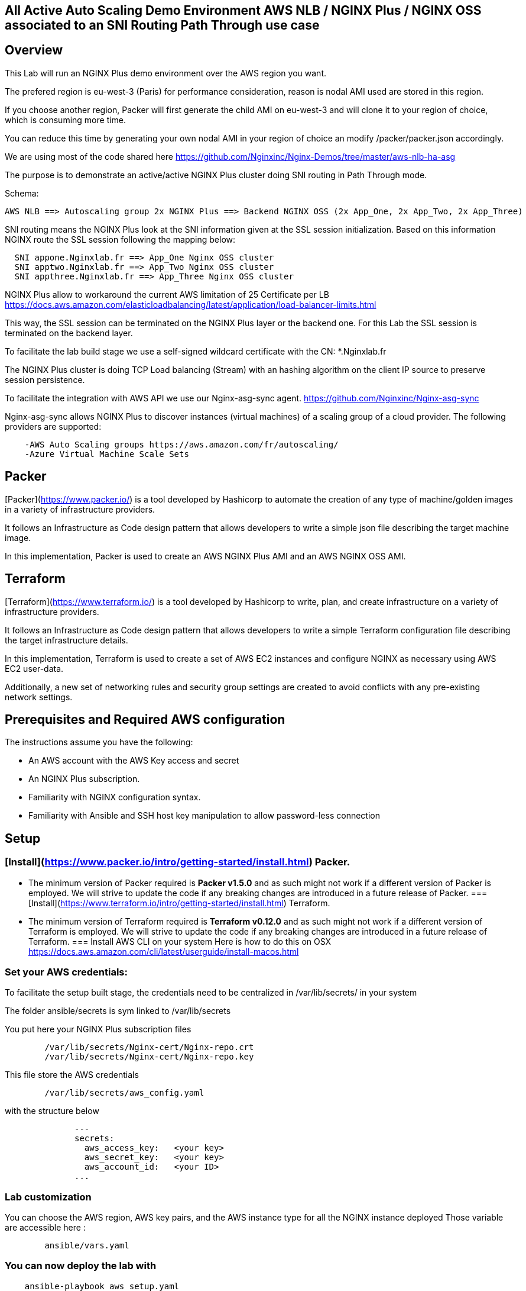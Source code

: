 == All Active Auto Scaling Demo Environment AWS NLB / NGINX Plus / NGINX OSS associated to an SNI Routing Path Through use case
:showtitle:
:toc: left

== Overview

This Lab will run an NGINX Plus demo environment over the AWS region you want.

The prefered region is eu-west-3 (Paris) for performance consideration, reason is nodal AMI used are stored in this region.

If you choose another region, Packer will first generate the child AMI on eu-west-3 and will clone it to your region of choice, which is consuming more time.

You can reduce this time by generating your own nodal AMI in your region of choice an modify /packer/packer.json accordingly.

We are using most of the code shared here https://github.com/Nginxinc/Nginx-Demos/tree/master/aws-nlb-ha-asg

The purpose is to demonstrate an active/active NGINX Plus cluster doing SNI routing in Path Through mode.

Schema:

----
AWS NLB ==> Autoscaling group 2x NGINX Plus ==> Backend NGINX OSS (2x App_One, 2x App_Two, 2x App_Three)
----

SNI routing means the NGINX Plus look at the SNI information given at the SSL session initialization.
Based on this information NGINX route the SSL session following the mapping below:
----
  SNI appone.Nginxlab.fr ==> App_One Nginx OSS cluster
  SNI apptwo.Nginxlab.fr ==> App_Two Nginx OSS cluster
  SNI appthree.Nginxlab.fr ==> App_Three Nginx OSS cluster
----

NGINX Plus allow to workaround the current AWS limitation of 25 Certificate per LB
https://docs.aws.amazon.com/elasticloadbalancing/latest/application/load-balancer-limits.html

This way, the SSL session can be terminated on the NGINX Plus layer or the backend one.
For this Lab the SSL session is terminated on the backend layer.

To facilitate the lab build stage we use a self-signed wildcard certificate with the CN: *.Nginxlab.fr

The NGINX Plus cluster is doing TCP Load balancing (Stream) with an hashing algorithm on the client IP source to preserve session persistence.

To facilitate the integration with AWS API we use our Nginx-asg-sync agent.
https://github.com/Nginxinc/Nginx-asg-sync

Nginx-asg-sync allows NGINX Plus to discover instances (virtual machines) of a scaling group of a cloud provider. The following providers are supported:
----
    -AWS Auto Scaling groups https://aws.amazon.com/fr/autoscaling/
    -Azure Virtual Machine Scale Sets
----
== Packer

[Packer](https://www.packer.io/) is a tool developed by Hashicorp to automate the creation of any type of machine/golden images in a variety of infrastructure providers.

It follows an Infrastructure as Code design pattern that allows developers to write a simple json file describing the target machine image.

In this implementation, Packer is used to create an AWS NGINX Plus AMI and an AWS NGINX OSS AMI.

== Terraform

[Terraform](https://www.terraform.io/) is a tool developed by Hashicorp to write, plan, and create infrastructure on a variety of infrastructure providers.

It follows an Infrastructure as Code design pattern that allows developers to write a simple Terraform configuration file describing the target infrastructure details.

In this implementation, Terraform is used to create a set of AWS EC2 instances and configure NGINX as necessary using AWS EC2 user-data.

Additionally, a new set of networking rules and security group settings are created to avoid conflicts with any pre-existing network settings.

== Prerequisites and Required AWS configuration

The instructions assume you have the following:
****
 *   An AWS account with the AWS Key access and secret
 *   An NGINX Plus subscription.
 *   Familiarity with NGINX configuration syntax.
 *   Familiarity with Ansible and SSH host key manipulation to allow password-less connection
****


== Setup

===  [Install](https://www.packer.io/intro/getting-started/install.html) Packer.
    *   The minimum version of Packer required is **Packer v1.5.0** and as such might not work if a different version of Packer is employed. We will strive to update the code if any breaking changes are introduced in a future release of Packer.
===  [Install](https://www.terraform.io/intro/getting-started/install.html) Terraform.
    *   The minimum version of Terraform required is **Terraform v0.12.0** and as such might not work if a different version of Terraform is employed. We will strive to update the code if any breaking changes are introduced in a future release of Terraform.
===  Install AWS CLI on your system
    Here is how to do this on OSX
    https://docs.aws.amazon.com/cli/latest/userguide/install-macos.html

===  Set your AWS credentials:

To facilitate the setup built stage, the credentials need to be centralized in /var/lib/secrets/ in your system

The folder ansible/secrets is sym linked to /var/lib/secrets


You put here your NGINX Plus subscription files

----
        /var/lib/secrets/Nginx-cert/Nginx-repo.crt
        /var/lib/secrets/Nginx-cert/Nginx-repo.key
----

This file store the AWS credentials

----
        /var/lib/secrets/aws_config.yaml
----

with the structure below

----
              ---
              secrets:
                aws_access_key:   <your key>
                aws_secret_key:   <your key>
                aws_account_id:   <your ID>
              ...
----

===  Lab customization
You can choose the AWS region, AWS key pairs, and the AWS instance type for all the NGINX instance deployed
Those variable are accessible here :

----
        ansible/vars.yaml
----

===  You can now deploy the lab with

----
    ansible-playbook aws_setup.yaml
----

===  Once the Lab deployed (10 to 15 minutes) you will have to update your local hosts file with the entry below

----
    x.x.x.x appone.Nginxlab.fr apptwo.Nginxlab.fr appthree.Nginxlab.fr
----

    x.x.x.x is the IP @ used by the AWS NLB, you will obtain this one via the AWS console

===  Playing with the demo

Use your browser to https://appone.Nginxlab.fr and https://apptwo.Nginxlab.fr

https://appthree.Nginxlab.fr is NOT WORKING yet as you need to provision the SNI map table in the NGINX Plus cluster configuration

We are going to use Ansible to push the new configuration quickly on the 2 member of the NGINX Plus cluster

=== NGINX Plus configuration change with Ansible:
Some manual action are required here:

-Update your local Ansible inventory with the two public IP addresses of the NGINX Plus instances deployed on AWS

Your inventory ==> /hosts.yaml

----
      all:
        vars:
          ansible_python_interpreter: /usr/bin/python3
      aws_demo_nlb_lb:
        hosts:
          ng1:
            ansible_host: ng1
            ansible_user: ec2-user
            ansible_port: 22
          ng2:
            ansible_host: ng2
            ansible_user: ec2-user
            ansible_port: 22
----

connect manually ssh to ng1 and ng2 by using your AWS private key

Before to go further, it's the perfect time to have a look on the Nginx Plus Dashboard on connecting on one of the two public IP @:

http://NGINX PLUS instance1:8080/dashboard.html

You will see two upstream for app_one an app_two

You can now Push the new configuration of the NGINX Plus cluster with

----
        ansible-playbook 3_app.yaml
----

You can manually ssh to ec2-user@ng1 to check the NGINX configuration running with `Nginx -T`

you should see a stream config like this

----
        map $ssl_preread_server_name $targetBackend {
          appone.Nginxlab.fr  app_one;
          apptwo.Nginxlab.fr  app_two;
          appthree.Nginxlab.fr  app_three;
        }

        upstream app_one {
          hash $remote_addr consistent;
          zone app_one 64k;
          state /var/lib/Nginx/state/app_one.conf;
        }

        upstream app_two {
          hash $remote_addr consistent;
          zone app_two 64k;
          state /var/lib/Nginx/state/app_two.conf;
        }

        upstream app_three {
          hash $remote_addr consistent;
          zone app_one 64k;
          state /var/lib/Nginx/state/app_three.conf;
        }

        server {
          listen 443;

          proxy_connect_timeout 1s;
          proxy_timeout 3s;
          proxy_pass $targetBackend;

          ssl_preread on;
        }
----

You can now check that https://appthree.Nginxlab.fr is working !

If you give a look at http://NGINX PLUS instance1:8080/dashboard.html

you will see the new upstream for app_three automatically discovered and configured by the Nginx-asg-sync agent

===  Upcoming improvements:
****
 *letsencrypt integration for certificate
 *AWS Route 53
****
